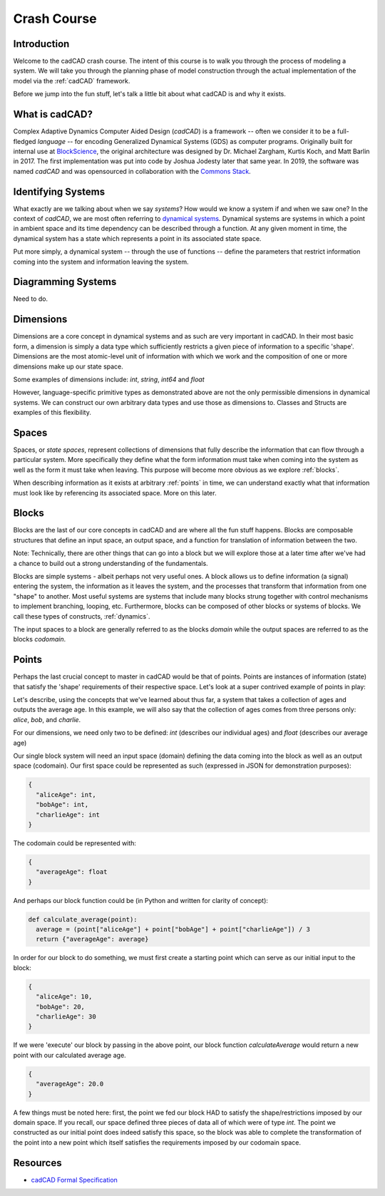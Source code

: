 Crash Course
============

.. _introduction:

Introduction
------------

Welcome to the cadCAD crash course. The intent of this course is to walk you through the process of modeling a system. We will take you through the planning phase of model construction through the actual implementation of the model via the :ref:`cadCAD` framework.

Before we jump into the fun stuff, let's talk a little bit about what cadCAD is and why it exists.

.. _cadcad:

What is cadCAD?
---------------

Complex Adaptive Dynamics Computer Aided Design (*cadCAD*) is a framework -- often we consider it to be a full-fledged *language* -- for encoding Generalized Dynamical Systems (GDS) as computer programs. Originally built for internal use at `BlockScience <https://block.science>`_, the original architecture was designed by Dr. Michael Zargham, Kurtis Koch, and Matt Barlin in 2017. The first implementation was put into code by Joshua Jodesty later that same year. In 2019, the software was named *cadCAD* and was opensourced in collaboration with the `Commons Stack <https://commonsstack.org>`_.

.. _systems:

Identifying Systems
-------------------

What exactly are we talking about when we say *systems*? How would we know a system if and when we saw one? In the context of *cadCAD*, we are most often referring to `dynamical systems <https://en.wikipedia.org/wiki/Dynamical_system>`_. Dynamical systems are systems in which a point in ambient space and its time dependency can be described through a function. At any given moment in time, the dynamical system has a state which represents a point in its associated state space.

Put more simply, a dynamical system -- through the use of functions -- define the parameters that restrict information coming into the system and information leaving the system.

.. _diagrams:

Diagramming Systems
-------------------

Need to do.

.. _dimensions:

Dimensions
----------

Dimensions are a core concept in dynamical systems and as such are very important in cadCAD. In their most basic form, a dimension is simply a data type which sufficiently restricts a given piece of information to a specific 'shape'. Dimensions are the most atomic-level unit of information with which we work and the composition of one or more dimensions make up our state space.

Some examples of dimensions include: *int*, *string*, *int64* and *float*

However, language-specific primitive types as demonstrated above are not the only permissible dimensions in dynamical systems. We can construct our own arbitrary data types and use those as dimensions to. Classes and Structs are examples of this flexibility.

.. _spaces:

Spaces
------
Spaces, or *state spaces*, represent collections of dimensions that fully describe the information that can flow through a particular system. More specifically they define what the form information must take when coming into the system as well as the form it must take when leaving. This purpose will become more obvious as we explore :ref:`blocks`.

When describing information as it exists at arbitrary :ref:`points` in time, we can understand exactly what that information must look like by referencing its associated space. More on this later.

.. _blocks:

Blocks
------

Blocks are the last of our core concepts in cadCAD and are where all the fun stuff happens. Blocks are composable structures that define an input space, an output space, and a function for translation of information between the two.

Note: Technically, there are other things that can go into a block but we will explore those at a later time after we've had a chance to build out a strong understanding of the fundamentals.

Blocks are simple systems - albeit perhaps not very useful ones. A block allows us to define information (a signal) entering the system, the information as it leaves the system, and the processes that transform that information from one "shape" to another. Most useful systems are systems that include many blocks strung together with control mechanisms to implement branching, looping, etc. Furthermore, blocks can be composed of other blocks or systems of blocks. We call these types of constructs, :ref:`dynamics`.

The input spaces to a block are generally referred to as the blocks *domain* while the output spaces are referred to as the blocks *codomain*.

.. _points:

Points
------

Perhaps the last crucial concept to master in cadCAD would be that of points. Points are instances of information (state) that satisfy the 'shape' requirements of their respective space. Let's look at a super contrived example of points in play:

Let's describe, using the concepts that we've learned about thus far, a system that takes a collection of ages and outputs the average age. In this example, we will also say that the collection of ages comes from three persons only: *alice*, *bob*, and *charlie*.

For our dimensions, we need only two to be defined: *int* (describes our individual ages) and *float* (describes our average age)

Our single block system will need an input space (domain) defining the data coming into the block as well as an output space (codomain). Our first space could be represented as such (expressed in JSON for demonstration purposes):

.. code-block:: JSON

  {
    "aliceAge": int,
    "bobAge": int,
    "charlieAge": int
  }


The codomain could be represented with:

.. code-block:: JSON

  {
    "averageAge": float
  }

And perhaps our block function could be (in Python and written for clarity of concept):

.. code-block:: Python

  def calculate_average(point): 
    average = (point["aliceAge"] + point["bobAge"] + point["charlieAge"]) / 3
    return {"averageAge": average}

In order for our block to do something, we must first create a starting point which can serve as our initial input to the block:

.. code-block:: JSON

  {
    "aliceAge": 10,
    "bobAge": 20,
    "charlieAge": 30
  }

If we were 'execute' our block by passing in the above point, our block function *calculateAverage* would return a new point with our calculated average age.

.. code-block:: JSON

  {
    "averageAge": 20.0
  }

A few things must be noted here: first, the point we fed our block HAD to satisfy the shape/restrictions imposed by our domain space. If you recall, our space defined three pieces of data all of which were of type *int*. The point we constructed as our initial point does indeed satisfy this space, so the block was able to complete the transformation of the point into a new point which itself satisfies the requirements imposed by our codomain space.

Resources
---------
- `cadCAD Formal Specification <https://raw.githubusercontent.com/cadCAD-org/cadcad-ri/master/docs/formal_specification.pdf>`_